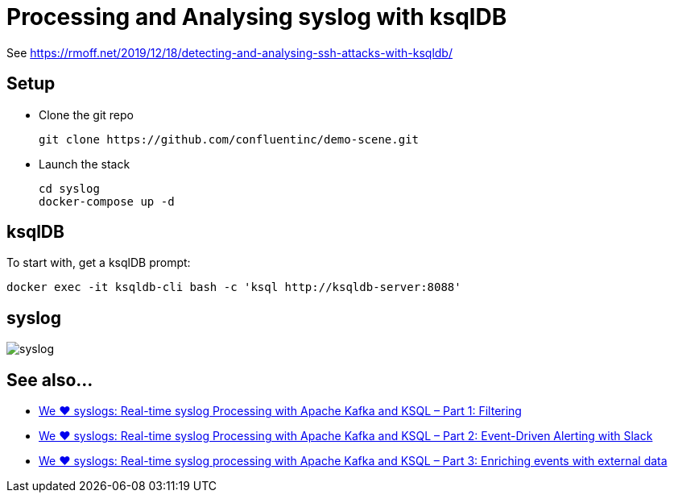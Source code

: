 = Processing and Analysing syslog with ksqlDB

See https://rmoff.net/2019/12/18/detecting-and-analysing-ssh-attacks-with-ksqldb/

== Setup

* Clone the git repo
+
[source,bash]
----
git clone https://github.com/confluentinc/demo-scene.git
----

* Launch the stack
+
[source,bash]
----
cd syslog
docker-compose up -d
----

== ksqlDB

To start with, get a ksqlDB prompt:

[source,bash]
----
docker exec -it ksqldb-cli bash -c 'ksql http://ksqldb-server:8088'
----

== syslog

image::syslog.png[]
== See also…

* https://www.confluent.io/blog/real-time-syslog-processing-apache-kafka-ksql-part-1-filtering[We ❤️ syslogs: Real-time syslog Processing with Apache Kafka and KSQL – Part 1: Filtering]
* https://www.confluent.io/blog/real-time-syslog-processing-with-apache-kafka-and-ksql-part-2-event-driven-alerting-with-slack/[We ❤ syslogs: Real-time syslog Processing with Apache Kafka and KSQL – Part 2: Event-Driven Alerting with Slack]
* https://www.confluent.io/blog/real-time-syslog-processing-apache-kafka-ksql-enriching-events-with-external-data/[We ❤️ syslogs: Real-time syslog processing with Apache Kafka and KSQL – Part 3: Enriching events with external data]
